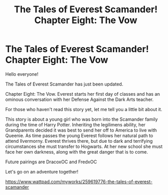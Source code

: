 #+TITLE: The Tales of Everest Scamander! Chapter Eight: The Vow

* The Tales of Everest Scamander! Chapter Eight: The Vow
:PROPERTIES:
:Author: JaneyBraunstein
:Score: 0
:DateUnix: 1617390474.0
:DateShort: 2021-Apr-02
:FlairText: Self-Promotion
:END:
Hello everyone!

The Tales of Everest Scamander has just been updated.

Chapter Eight: The Vow. Everest starts her first day of classes and has an ominous conversation with her Defense Against the Dark Arts teacher.

For those who haven't read this story yet, let me tell you a little bit about it.

This story is about a young girl who was born into the Scamander family during the time of Harry Potter. Inheriting the legilimens ability, her Grandparents decided it was best to send her off to America to live with Queenie. As time passes the young Everest follows her natural path to attend Ilvermorny. Everest thrives there, but due to dark and terrifying circumstances she must transfer to Hogwarts. At her new school she must face her own darkness, along with the great danger that is to come.

Future pairings are DracoxOC and FredxOC

Let's go on an adventure together!

[[https://www.wattpad.com/myworks/259619776-the-tales-of-everest-scamander]]

